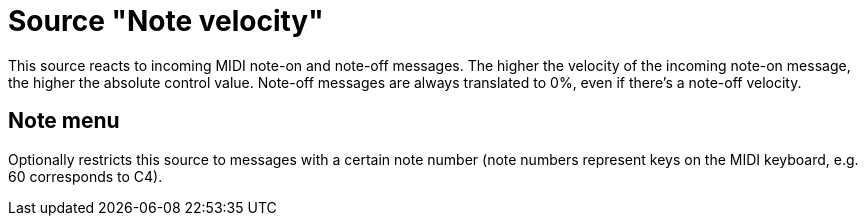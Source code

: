 = Source "Note velocity"

This source reacts to incoming MIDI note-on and note-off messages.
The higher the velocity of the incoming note-on message, the higher the absolute control value.
Note-off messages are always translated to 0%, even if there's a note-off velocity.

== Note menu

Optionally restricts this source to messages with a certain note number (note numbers represent keys on the MIDI keyboard, e.g. 60 corresponds to C4).